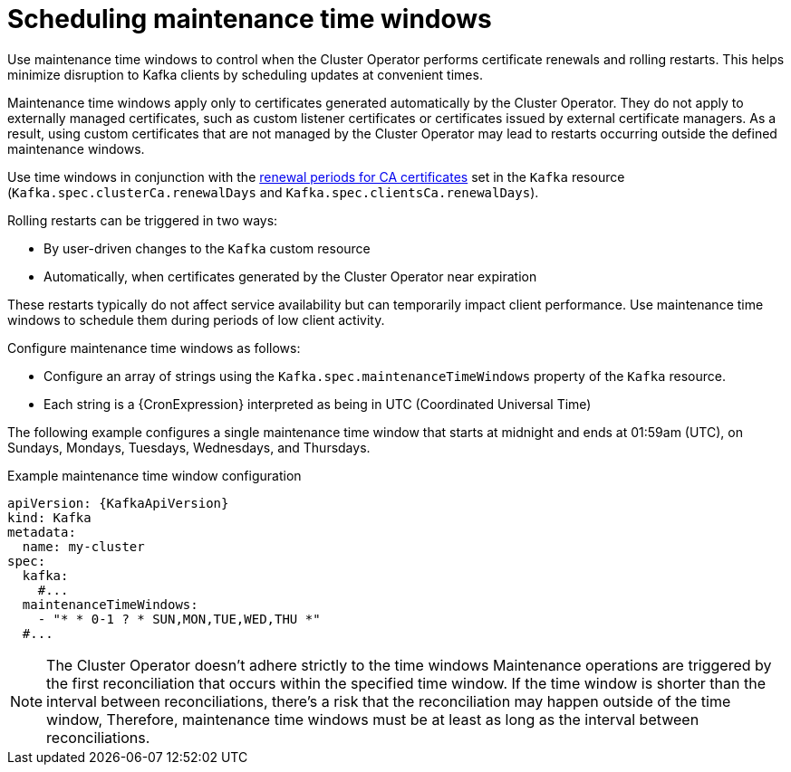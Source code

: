 // Module included in the following assemblies:
//
// assembly-maintenance-time-windows.adoc

[id='con-maintenance-time-window-definition-{context}']
= Scheduling maintenance time windows

[role="_abstract"]
Use maintenance time windows to control when the Cluster Operator performs certificate renewals and rolling restarts.
This helps minimize disruption to Kafka clients by scheduling updates at convenient times.

Maintenance time windows apply only to certificates generated automatically by the Cluster Operator.
They do not apply to externally managed certificates, such as custom listener certificates or certificates issued by external certificate managers.
As a result, using custom certificates that are not managed by the Cluster Operator may lead to restarts occurring outside the defined maintenance windows.

Use time windows in conjunction with the xref:con-certificate-renewal-str[renewal periods for CA certificates] set in the `Kafka` resource (`Kafka.spec.clusterCa.renewalDays` and `Kafka.spec.clientsCa.renewalDays`).

Rolling restarts can be triggered in two ways:

* By user-driven changes to the `Kafka` custom resource
* Automatically, when certificates generated by the Cluster Operator near expiration

These restarts typically do not affect service availability but can temporarily impact client performance. 
Use maintenance time windows to schedule them during periods of low client activity.

Configure maintenance time windows as follows:

* Configure an array of strings using the `Kafka.spec.maintenanceTimeWindows` property of the `Kafka` resource.
* Each string is a {CronExpression} interpreted as being in UTC (Coordinated Universal Time)

The following example configures a single maintenance time window that starts at midnight and ends at 01:59am (UTC), on Sundays, Mondays, Tuesdays, Wednesdays, and Thursdays.

.Example maintenance time window configuration
[source,yaml,subs=attributes+]
----
apiVersion: {KafkaApiVersion}
kind: Kafka
metadata:
  name: my-cluster
spec:
  kafka:
    #...
  maintenanceTimeWindows:
    - "* * 0-1 ? * SUN,MON,TUE,WED,THU *"
  #...
----

NOTE: The Cluster Operator doesn't adhere strictly to the time windows 
Maintenance operations are triggered by the first reconciliation that occurs within the specified time window. 
If the time window is shorter than the interval between reconciliations, there's a risk that the reconciliation may happen outside of the time window, 
Therefore, maintenance time windows must be at least as long as the interval between reconciliations.
